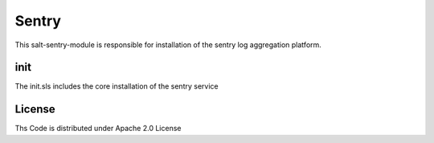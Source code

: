 ======
Sentry
======
This salt-sentry-module is responsible for installation of the sentry log aggregation platform.

init
====

The init.sls includes the core installation of the sentry service

License
=======

Ths Code is distributed under Apache 2.0 License

.. _`Apache 2.0 license`: http://www.apache.org/licenses/LICENSE-2.0.html
